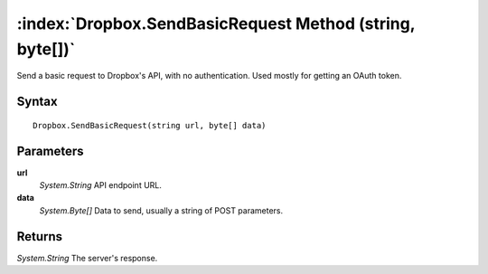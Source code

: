 :index:`Dropbox.SendBasicRequest Method (string, byte[])`
=========================================================

Send a basic request to Dropbox's API, with no authentication. Used mostly for getting an OAuth token.

Syntax
------

::

	Dropbox.SendBasicRequest(string url, byte[] data)

Parameters
----------

**url**
	*System.String* API endpoint URL.

**data**
	*System.Byte[]* Data to send, usually a string of POST parameters.

Returns
-------

*System.String* The server's response.
